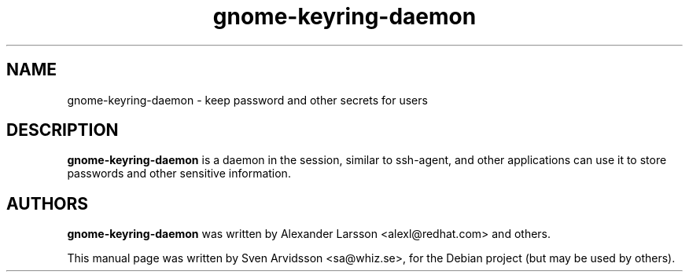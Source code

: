 .\" Copyright (C) 2006 Sven Arvidsson <sa@whiz.se>
.\"
.\" This is free software; you may redistribute it and/or modify
.\" it under the terms of the GNU General Public License as
.\" published by the Free Software Foundation; either version 2,
.\" or (at your option) any later version.
.\"
.\" This is distributed in the hope that it will be useful, but
.\" WITHOUT ANY WARRANTY; without even the implied warranty of
.\" MERCHANTABILITY or FITNESS FOR A PARTICULAR PURPOSE.  See the
.\" GNU General Public License for more details.
.\"
.\"You should have received a copy of the GNU General Public License along
.\"with this program; if not, write to the Free Software Foundation, Inc.,
.\"51 Franklin Street, Fifth Floor, Boston, MA 02110-1301 USA.
.TH gnome-keyring-daemon 1 "2007\-05\-05" "GNOME"
.SH NAME
gnome-keyring-daemon \- keep password and other secrets for users
.SH DESCRIPTION
.B gnome-keyring-daemon
is a daemon in the session, similar to ssh-agent, and other applications can use it to store passwords and other sensitive information.
.SH AUTHORS
.B gnome-keyring-daemon
was written by Alexander Larsson <alexl@redhat.com> and others.
.P
This manual page was written by Sven Arvidsson <sa@whiz.se>,
for the Debian project (but may be used by others).
